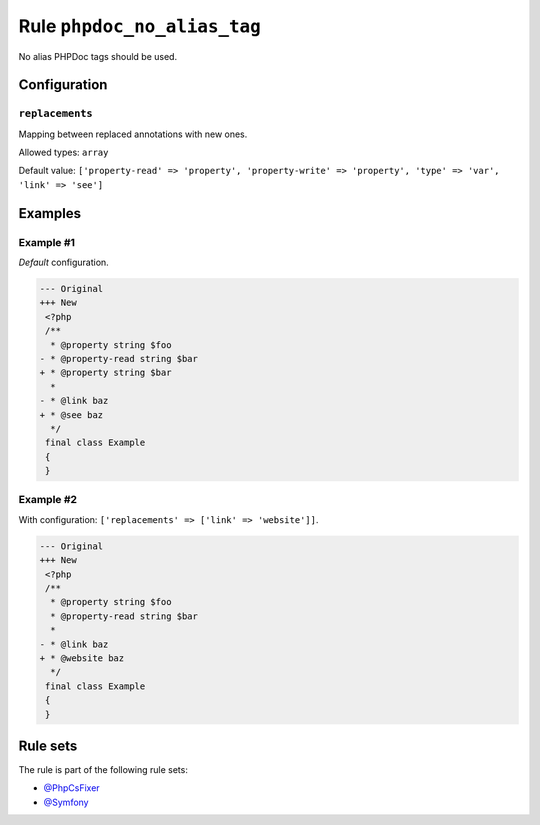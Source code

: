 ============================
Rule ``phpdoc_no_alias_tag``
============================

No alias PHPDoc tags should be used.

Configuration
-------------

``replacements``
~~~~~~~~~~~~~~~~

Mapping between replaced annotations with new ones.

Allowed types: ``array``

Default value: ``['property-read' => 'property', 'property-write' => 'property', 'type' => 'var', 'link' => 'see']``

Examples
--------

Example #1
~~~~~~~~~~

*Default* configuration.

.. code-block:: diff

   --- Original
   +++ New
    <?php
    /**
     * @property string $foo
   - * @property-read string $bar
   + * @property string $bar
     *
   - * @link baz
   + * @see baz
     */
    final class Example
    {
    }

Example #2
~~~~~~~~~~

With configuration: ``['replacements' => ['link' => 'website']]``.

.. code-block:: diff

   --- Original
   +++ New
    <?php
    /**
     * @property string $foo
     * @property-read string $bar
     *
   - * @link baz
   + * @website baz
     */
    final class Example
    {
    }

Rule sets
---------

The rule is part of the following rule sets:

* `@PhpCsFixer <./../../ruleSets/PhpCsFixer.rst>`_
* `@Symfony <./../../ruleSets/Symfony.rst>`_

